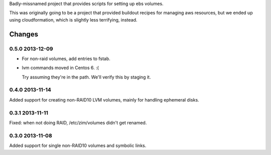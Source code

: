 Badly-missnamed project that provides scripts for setting up ebs
volumes.

This was originally going to be a project that provided buildout
recipes for managing aws resources, but we ended up using
cloudformation, which is slightly less terrifying, instead.

Changes
=======

0.5.0 2013-12-09
----------------

- For non-raid volumes, add entries to fstab.

- lvm commands moved in Centos 6. :(

  Try assuming they're in the path.  We'll verify this by staging it.

0.4.0 2013-11-14
----------------

Added support for creating non-RAID10 LVM volumes, mainly for handling
ephemeral disks.

0.3.1 2013-11-11
----------------

Fixed: when not doing RAID, /etc/zim/volumes didn't get renamed.

0.3.0 2013-11-08
----------------

Added support for single non-RAID10 volumes and symbolic links.

